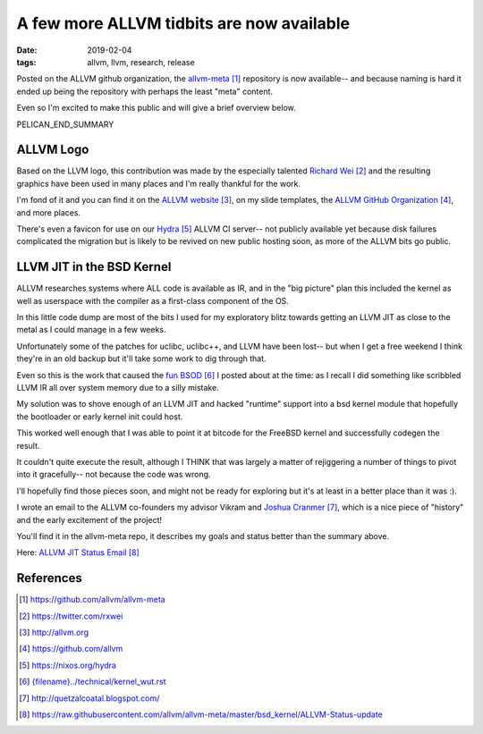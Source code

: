 A few more ALLVM tidbits are now available
###########################################

:date: 2019-02-04
:tags: allvm, llvm, research, release

Posted on the ALLVM github organization,
the `allvm-meta`_ repository is now available--
and because naming is hard it ended up being
the repository with perhaps the least "meta" content.

Even so I'm excited to make this public
and will give a brief overview below.

PELICAN_END_SUMMARY

ALLVM Logo
----------

Based on the LLVM logo, this contribution was made by the
especially talented `Richard Wei`_ and the resulting graphics
have been used in many places and I'm really thankful for the work.

I'm fond of it and you can find it on the `ALLVM website`_,
on my slide templates, the `ALLVM GitHub Organization`_,
and more places.

There's even a favicon for use on our `Hydra`_ ALLVM CI server--
not publicly available yet because disk failures complicated the migration
but is likely to be revived on new public hosting soon,
as more of the ALLVM bits go public.

LLVM JIT in the BSD Kernel
--------------------------

ALLVM researches systems where ALL code is available as IR,
and in the "big picture" plan this included the kernel as well as userspace
with the compiler as a first-class component of the OS.

In this little code dump are most of the bits I used for my exploratory
blitz towards getting an LLVM JIT as close to the metal as I could
manage in a few weeks.

Unfortunately some of the patches for uclibc, uclibc++, and LLVM
have been lost-- but when I get a free weekend I think they're
in an old backup but it'll take some work to dig through that.

Even so this is the work that caused the `fun BSOD`_ I posted
about at the time: as I recall I did something like scribbled
LLVM IR all over system memory due to a silly mistake.

My solution was to shove enough of an LLVM JIT and hacked "runtime" support
into a bsd kernel module that hopefully the bootloader or early
kernel init could host.

This worked well enough that I was able to point it at bitcode
for the FreeBSD kernel and successfully codegen the result.

It couldn't quite execute the result, although I THINK that
was largely a matter of rejiggering a number of things to
pivot into it gracefully--  not because the code was wrong.

I'll hopefully find those pieces soon,
and might not be ready for exploring but it's
at least in a better place than it was :).

I wrote an email to the ALLVM co-founders
my advisor Vikram and `Joshua Cranmer`_,
which is a nice piece of "history"
and the early excitement of the project!

You'll find it in the allvm-meta repo,
it describes my goals and status better
than the summary above.

Here: `ALLVM JIT Status Email`_

References
----------
.. target-notes::

.. _allvm-meta: https://github.com/allvm/allvm-meta
.. _Richard Wei: https://twitter.com/rxwei
.. _ALLVM website: http://allvm.org
.. _ALLVM GitHub Organization: https://github.com/allvm
.. _hydra: https://nixos.org/hydra
.. _fun BSOD: {filename}../technical/kernel_wut.rst
.. _Joshua Cranmer: http://quetzalcoatal.blogspot.com/
.. _ALLVM JIT Status Email: https://raw.githubusercontent.com/allvm/allvm-meta/master/bsd_kernel/ALLVM-Status-update
